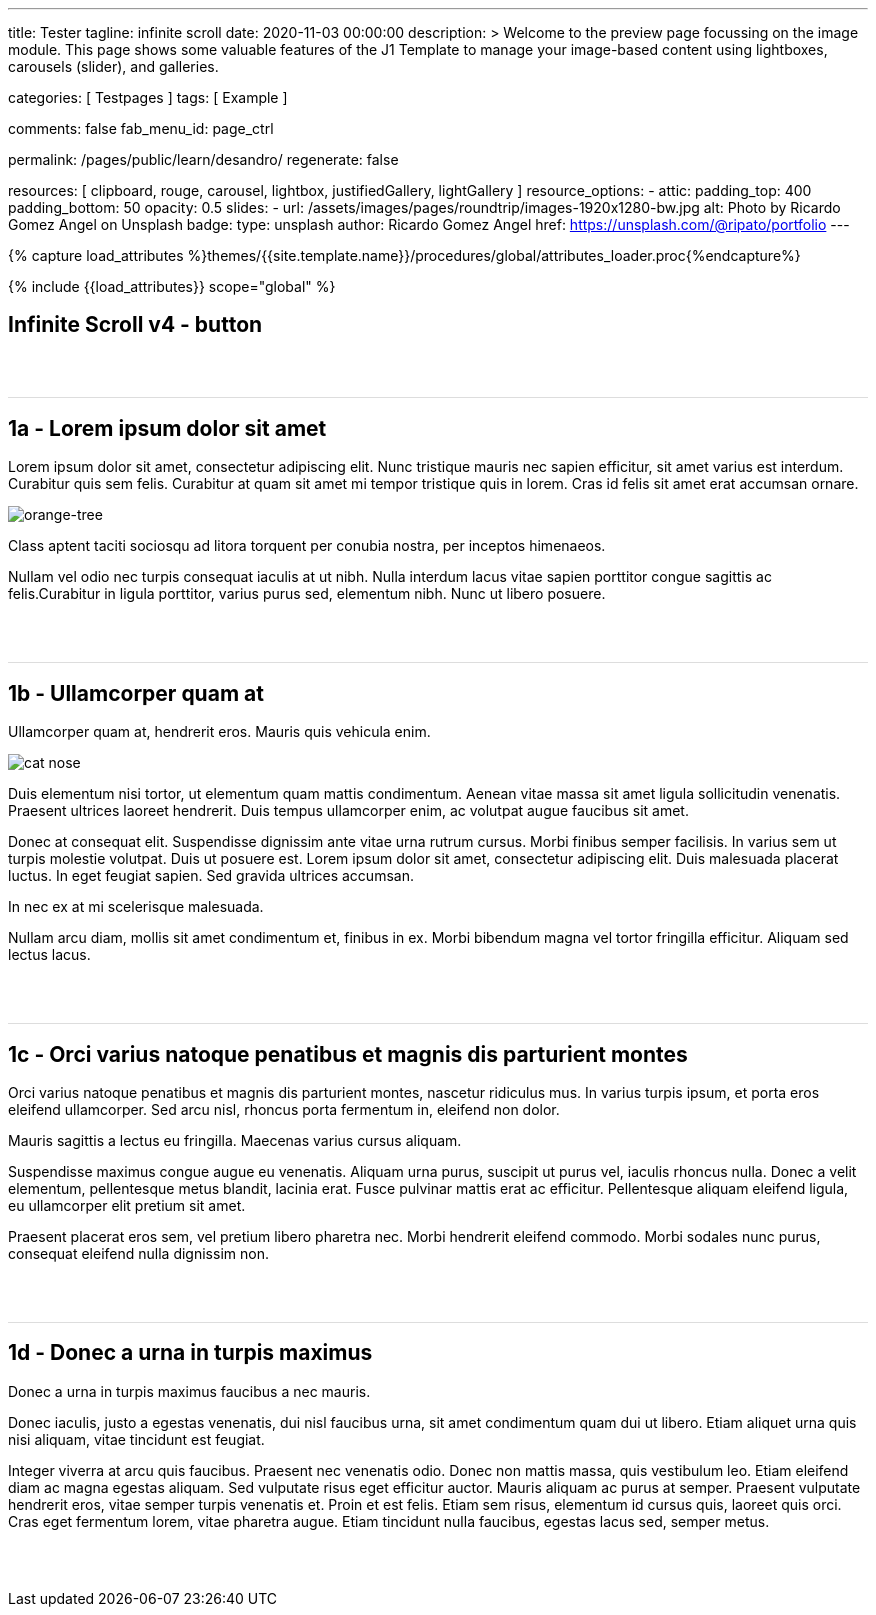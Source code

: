 ---
title:                                  Tester
tagline:                                infinite scroll
date:                                   2020-11-03 00:00:00
description: >
                                        Welcome to the preview page focussing on the image module. This page
                                        shows some valuable features of the J1 Template to manage your image-based
                                        content using lightboxes, carousels (slider), and galleries.

categories:                             [ Testpages ]
tags:                                   [ Example ]

comments:                               false
fab_menu_id:                            page_ctrl

permalink:                              /pages/public/learn/desandro/
regenerate:                             false

resources:                              [
                                          clipboard, rouge, carousel, lightbox,
                                          justifiedGallery, lightGallery
                                        ]
resource_options:
  - attic:
      padding_top:                      400
      padding_bottom:                   50
      opacity:                          0.5
      slides:
        - url:                          /assets/images/pages/roundtrip/images-1920x1280-bw.jpg
          alt:                          Photo by Ricardo Gomez Angel on Unsplash
          badge:
            type:                       unsplash
            author:                     Ricardo Gomez Angel
            href:                       https://unsplash.com/@ripato/portfolio
---

// Page Initializer
// =============================================================================
// Enable the Liquid Preprocessor
:page-liquid:

// Set (local) page attributes here
// -----------------------------------------------------------------------------
// :page--attr:                         <attr-value>
:images-dir:                            {imagesdir}/pages/roundtrip/100_present_images

//  Load Liquid procedures
// -----------------------------------------------------------------------------
{% capture load_attributes %}themes/{{site.template.name}}/procedures/global/attributes_loader.proc{%endcapture%}

// Load page attributes
// -----------------------------------------------------------------------------
{% include {{load_attributes}} scope="global" %}

// Page content
// ~~~~~~~~~~~~~~~~~~~~~~~~~~~~~~~~~~~~~~~~~~~~~~~~~~~~~~~~~~~~~~~~~~~~~~~~~~~~~

// Include sub-documents (if any)
// -----------------------------------------------------------------------------

== Infinite Scroll v4 - button
++++
<div class="post-container">
  <article class="post">
    <h1>1a - Lorem ipsum dolor sit amet</h1>
    <p>Lorem ipsum dolor sit amet, consectetur adipiscing elit. Nunc tristique mauris nec sapien efficitur, sit amet varius est interdum. Curabitur quis sem felis. Curabitur at quam sit amet mi tempor tristique quis in lorem. Cras id felis sit amet erat accumsan ornare.</p>
    <p><img src="https://s3-us-west-2.amazonaws.com/s.cdpn.io/82/orange-tree.jpg" alt="orange-tree" /></p>
    <p>Class aptent taciti sociosqu ad litora torquent per conubia nostra, per inceptos himenaeos.</p>
    <p>Nullam vel odio nec turpis consequat iaculis at ut nibh. Nulla interdum lacus vitae sapien porttitor congue sagittis ac felis.Curabitur in ligula porttitor, varius purus sed, elementum nibh. Nunc ut libero posuere.</p>
  </article>
  <article class="post">
    <h1>1b - Ullamcorper quam at</h1>
    <p>Ullamcorper quam at, hendrerit eros. Mauris quis vehicula enim.</p>
    <p><img src="https://s3-us-west-2.amazonaws.com/s.cdpn.io/82/cat-nose.jpg" alt="cat nose"></p>
    <p>Duis elementum nisi tortor, ut elementum quam mattis condimentum. Aenean vitae massa sit amet ligula sollicitudin venenatis. Praesent ultrices laoreet hendrerit. Duis tempus ullamcorper enim, ac volutpat augue faucibus sit amet.</p>
    <p>Donec at consequat elit. Suspendisse dignissim ante vitae urna rutrum cursus. Morbi finibus semper facilisis. In varius sem ut turpis molestie volutpat. Duis ut posuere est. Lorem ipsum dolor sit amet, consectetur adipiscing elit. Duis malesuada placerat luctus. In eget feugiat sapien. Sed gravida ultrices accumsan.</p>
    <p>In nec ex at mi scelerisque malesuada.</p>
    <p>Nullam arcu diam, mollis sit amet condimentum et, finibus in ex. Morbi bibendum magna vel tortor fringilla efficitur. Aliquam sed lectus lacus.</p>
  </article>
  <article class="post">
    <h1>1c - Orci varius natoque penatibus et magnis dis parturient montes</h1>
    <p>Orci varius natoque penatibus et magnis dis parturient montes, nascetur ridiculus mus. In varius turpis ipsum, et porta eros eleifend ullamcorper. Sed arcu nisl, rhoncus porta fermentum in, eleifend non dolor.</p>
    <p>Mauris sagittis a lectus eu fringilla. Maecenas varius cursus aliquam.</p>
    <p>Suspendisse maximus congue augue eu venenatis. Aliquam urna purus, suscipit ut purus vel, iaculis rhoncus nulla. Donec a velit elementum, pellentesque metus blandit, lacinia erat. Fusce pulvinar mattis erat ac efficitur. Pellentesque aliquam eleifend ligula, eu ullamcorper elit pretium sit amet.</p>
    <p>Praesent placerat eros sem, vel pretium libero pharetra nec. Morbi hendrerit eleifend commodo. Morbi sodales nunc purus, consequat eleifend nulla dignissim non.</p>
  </article>
  <article class="post">
    <h1>1d - Donec a urna in turpis maximus</h1>
    <p>Donec a urna in turpis maximus faucibus a nec mauris.</p>
    <p>Donec iaculis, justo a egestas venenatis, dui nisl faucibus urna, sit amet condimentum quam dui ut libero. Etiam aliquet urna quis nisi aliquam, vitae tincidunt est feugiat.</p>
    <p>Integer viverra at arcu quis faucibus. Praesent nec venenatis odio. Donec non mattis massa, quis vestibulum leo. Etiam eleifend diam ac magna egestas aliquam. Sed vulputate risus eget efficitur auctor. Mauris aliquam ac purus at semper. Praesent vulputate hendrerit eros, vitae semper turpis venenatis et. Proin et est felis. Etiam sem risus, elementum id cursus quis, laoreet quis orci. Cras eget fermentum lorem, vitae pharetra augue. Etiam tincidunt nulla faucibus, egestas lacus sed, semper metus.</p>
  </article>
</div>


<style>
.post {
  border-top: 1px solid #DDD;
  margin: 60px 0;
}

.post img {
  display: block;
  max-width: 100%;
}

button {
  font-size: 20px;
  padding: 10px 20px;
  border-radius: 5px;
  background: #CCC;
  border: none;
}

.page-load-status {
  display: none; /* hidden by default */
  padding-top: 20px;
  border-top: 1px solid #DDD;
  text-align: center;
  color: #777;
}

/* loader ellips in separate pen CSS */

</style>

<script>

  $(document).ready(function() {

    function getPenPath() {
      var pageNumber = ( this.loadCount + 1 );
      if ( pageNumber < 3) {
        return `/pages/public/scroller/desandro-p${pageNumber}.html`;
      }
    }

    $('.post-container').infiniteScroll({
      path: getPenPath,
      append: '.post',
      history: false,
      scrollThreshold: 100,
    });
   });

</script>
++++

